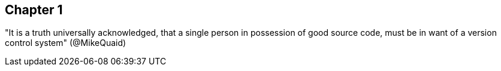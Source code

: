 == Chapter 1
"It is a truth universally acknowledged, that a single person in possession of good source code, must be in want of a version control system" (@MikeQuaid)

